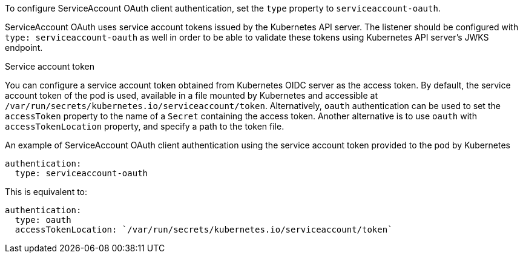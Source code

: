 To configure ServiceAccount OAuth client authentication, set the `type` property to `serviceaccount-oauth`.

ServiceAccount OAuth uses service account tokens issued by the Kubernetes API server. The listener should be configured with `type: serviceaccount-oauth` as well
in order to be able to validate these tokens using Kubernetes API server's JWKS endpoint.


.Service account token
You can configure a service account token obtained from Kubernetes OIDC server as the access token.
By default, the service account token of the pod is used, available in a file mounted by Kubernetes and accessible at `/var/run/secrets/kubernetes.io/serviceaccount/token`.
Alternatively, `oauth` authentication can be used to set the `accessToken` property to the name of a `Secret` containing the access token.
Another alternative is to use `oauth` with `accessTokenLocation` property, and specify a path to the token file.

.An example of ServiceAccount OAuth client authentication using the service account token provided to the pod by Kubernetes
[source,yaml,subs=attributes+]
----
authentication:
  type: serviceaccount-oauth
----

This is equivalent to:
[source,yaml,subs=attributes+]
----
authentication:
  type: oauth
  accessTokenLocation: `/var/run/secrets/kubernetes.io/serviceaccount/token`
----

